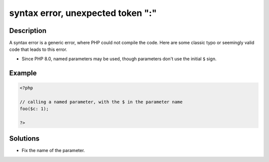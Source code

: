 .. _syntax-error,-unexpected-token-":":

syntax error, unexpected token ":"
----------------------------------
 
.. meta::
	:description:
		syntax error, unexpected token ":": A syntax error is a generic error, where PHP could not compile the code.
	:og:image: https://php-changed-behaviors.readthedocs.io/en/latest/_static/logo.png
	:og:type: article
	:og:title: syntax error, unexpected token &quot;:&quot;
	:og:description: A syntax error is a generic error, where PHP could not compile the code
	:og:url: https://php-errors.readthedocs.io/en/latest/messages/syntax-error%2C-unexpected-token-%22%3A%22.html
	:og:locale: en
	:twitter:card: summary_large_image
	:twitter:site: @exakat
	:twitter:title: syntax error, unexpected token ":"
	:twitter:description: syntax error, unexpected token ":": A syntax error is a generic error, where PHP could not compile the code
	:twitter:creator: @exakat
	:twitter:image:src: https://php-changed-behaviors.readthedocs.io/en/latest/_static/logo.png

.. raw:: html

	<script type="application/ld+json">{"@context":"https:\/\/schema.org","@graph":[{"@type":"WebPage","@id":"https:\/\/php-errors.readthedocs.io\/en\/latest\/tips\/syntax-error,-unexpected-token-\":\".html","url":"https:\/\/php-errors.readthedocs.io\/en\/latest\/tips\/syntax-error,-unexpected-token-\":\".html","name":"syntax error, unexpected token \":\"","isPartOf":{"@id":"https:\/\/www.exakat.io\/"},"datePublished":"Fri, 14 Feb 2025 21:41:46 +0000","dateModified":"Fri, 14 Feb 2025 21:41:46 +0000","description":"A syntax error is a generic error, where PHP could not compile the code","inLanguage":"en-US","potentialAction":[{"@type":"ReadAction","target":["https:\/\/php-tips.readthedocs.io\/en\/latest\/tips\/syntax-error,-unexpected-token-\":\".html"]}]},{"@type":"WebSite","@id":"https:\/\/www.exakat.io\/","url":"https:\/\/www.exakat.io\/","name":"Exakat","description":"Smart PHP static analysis","inLanguage":"en-US"}]}</script>

Description
___________
 
A syntax error is a generic error, where PHP could not compile the code. Here are some classic typo or seemingly valid code that leads to this error.

+ Since PHP 8.0, named parameters may be used, though parameters don't use the initial ``$`` sign.

Example
_______

.. code-block:: php

   <?php
   
   // calling a named parameter, with the $ in the parameter name
   foo($c: 1);
   
   ?>

Solutions
_________

+ Fix the name of the parameter.
